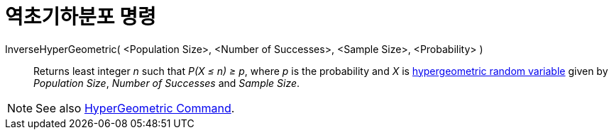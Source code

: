 = 역초기하분포 명령
:page-en: commands/InverseHyperGeometric
ifdef::env-github[:imagesdir: /ko/modules/ROOT/assets/images]

InverseHyperGeometric( <Population Size>, <Number of Successes>, <Sample Size>, <Probability> )::
  Returns least integer _n_ such that _P(X ≤ n) ≥ p_, where _p_ is the probability and _X_ is
  https://en.wikipedia.org/wiki/Hypergeometric_distribution[hypergeometric random variable] given by _Population Size_,
  _Number of Successes_ and _Sample Size_.

[NOTE]
====

See also xref:/s_index_php?title=HyperGeometric_Command_action=edit_redlink=1.adoc[HyperGeometric Command].

====
